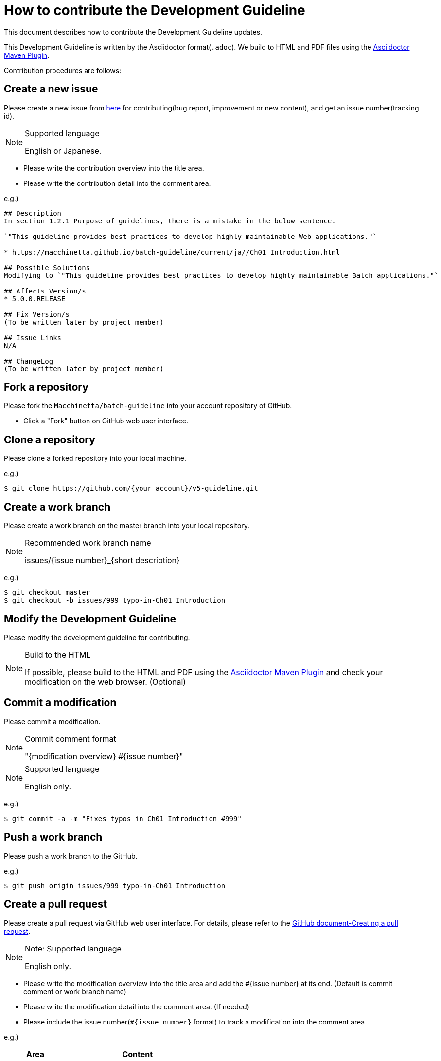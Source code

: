 = How to contribute the Development Guideline

This document describes how to contribute the Development Guideline updates.

This Development Guideline is written by the Asciidoctor format(``.adoc``).
We build to HTML and PDF files using the https://github.com/asciidoctor/asciidoctor-maven-plugin[Asciidoctor Maven Plugin].

Contribution procedures are follows:

== Create a new issue

Please create a new issue from https://github.com/Macchinetta/batch-guideline/issues/new[here] for contributing(bug report, improvement or new content), and get an issue number(tracking id).

[NOTE]
.Supported language
====
English or Japanese.
====

* Please write the contribution overview into the title area.
* Please write the contribution detail into the comment area.

e.g.)

[source, text]
----
## Description
In section 1.2.1 Purpose of guidelines, there is a mistake in the below sentence.

`"This guideline provides best practices to develop highly maintainable Web applications."`

* https://macchinetta.github.io/batch-guideline/current/ja//Ch01_Introduction.html

## Possible Solutions
Modifying to `"This guideline provides best practices to develop highly maintainable Batch applications."`

## Affects Version/s
* 5.0.0.RELEASE

## Fix Version/s
(To be written later by project member)

## Issue Links
N/A

## ChangeLog
(To be written later by project member)
----

== Fork a repository

Please fork the ``Macchinetta/batch-guideline`` into your account repository of GitHub.

* Click a "Fork" button on GitHub web user interface.

== Clone a repository

Please clone a forked repository into your local machine.

e.g.)

[source, text]
----
$ git clone https://github.com/{your account}/v5-guideline.git
----

== Create a work branch

Please create a work branch on the master branch into your local repository.

[NOTE]
.Recommended work branch name
====
issues/{issue number}_{short description}
====

e.g.)

[source, text]
----
$ git checkout master
$ git checkout -b issues/999_typo-in-Ch01_Introduction
----

== Modify the Development Guideline

Please modify the development guideline for contributing.

[NOTE]
.Build to the HTML
====
If possible, please build to the HTML and PDF using the https://github.com/asciidoctor/asciidoctor-maven-plugin[Asciidoctor Maven Plugin] and check your modification on the web browser. (Optional)
====

== Commit a modification

Please commit a modification.

[NOTE]
.Commit comment format
====
"{modification overview} #{issue number}"
====

[NOTE]
.Supported language
====
English only.
====

e.g.)

[source, text]
----
$ git commit -a -m "Fixes typos in Ch01_Introduction #999"
----


== Push a work branch

Please push a work branch to the GitHub.

e.g.)

[source, text]
----
$ git push origin issues/999_typo-in-Ch01_Introduction
----


== Create a pull request

Please create a pull request via GitHub web user interface.
For details, please refer to the https://help.github.com/articles/creating-a-pull-request/[GitHub document-Creating a pull request].

[NOTE]
.Note: Supported language
====
English only.
====

* Please write the modification overview into the title area and add the #{issue number} at its end. (Default is commit comment or work branch name)
* Please write the modification detail into the comment area. (If needed)
* Please include the issue number(``#{issue number}`` format) to track a modification into the comment area.

e.g.)

[cols="30,70", options="header"]
|===
|Area
|Content

|Title
|Fixes typos in Ch01_Introduction #999

|Comment
|Please review #999 .
|===
